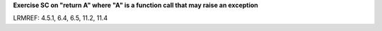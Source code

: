 **Exercise SC on "return A" where "A" is a function call that may raise an exception**

LRMREF: 4.5.1, 6.4, 6.5, 11.2, 11.4
